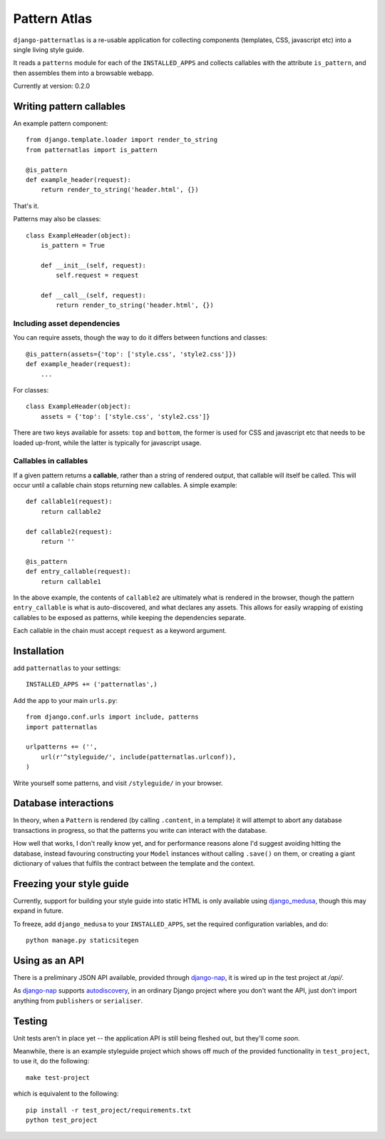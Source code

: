 =============
Pattern Atlas
=============

``django-patternatlas`` is a re-usable application for collecting components
(templates, CSS, javascript etc) into a single living style guide.

It reads a ``patterns`` module for each of the ``INSTALLED_APPS`` and
collects callables with the attribute ``is_pattern``, and then assembles
them into a browsable webapp.

Currently at version: 0.2.0

Writing pattern callables
-------------------------

An example pattern component::

    from django.template.loader import render_to_string
    from patternatlas import is_pattern

    @is_pattern
    def example_header(request):
        return render_to_string('header.html', {})

That's it.

Patterns may also be classes::

    class ExampleHeader(object):
        is_pattern = True

        def __init__(self, request):
            self.request = request

        def __call__(self, request):
            return render_to_string('header.html', {})

Including asset dependencies
^^^^^^^^^^^^^^^^^^^^^^^^^^^^

You can require assets, though the way to do it differs between functions and
classes::

    @is_pattern(assets={'top': ['style.css', 'style2.css']})
    def example_header(request):
        ...

For classes::

    class ExampleHeader(object):
        assets = {'top': ['style.css', 'style2.css']}

There are two keys available for assets: ``top`` and ``bottom``, the former
is used for CSS and javascript etc that needs to be loaded up-front, while
the latter is typically for javascript usage.

Callables in callables
^^^^^^^^^^^^^^^^^^^^^^

If a given pattern returns a **callable**, rather than a string of rendered
output, that callable will itself be called. This will occur until a callable
chain stops returning new callables. A simple example::

    def callable1(request):
        return callable2

    def callable2(request):
        return ''

    @is_pattern
    def entry_callable(request):
        return callable1

In the above example, the contents of ``callable2`` are ultimately what is
rendered in the browser, though the pattern ``entry_callable`` is what is
auto-discovered, and what declares any assets. This allows for easily wrapping of existing callables to be exposed as patterns,
while keeping the dependencies separate.

Each callable in the chain must accept ``request`` as a keyword argument.

Installation
------------

add ``patternatlas`` to your settings::

    INSTALLED_APPS += ('patternatlas',)

Add the app to your main ``urls.py``::

    from django.conf.urls import include, patterns
    import patternatlas

    urlpatterns += ('',
        url(r'^styleguide/', include(patternatlas.urlconf)),
    )

Write yourself some patterns, and visit ``/styleguide/`` in your browser.

Database interactions
---------------------

In theory, when a ``Pattern`` is rendered (by calling ``.content``, in a template)
it will attempt to abort any database transactions in progress, so that the patterns you write can interact with the database.

How well that works, I don't really know yet, and for performance reasons alone I'd suggest avoiding hitting the database, instead favouring constructing your ``Model`` instances without calling ``.save()`` on them, or creating a giant dictionary of values that fulfils the contract between the template and the context.

Freezing your style guide
-------------------------

Currently, support for building your style guide into static HTML is only
available using `django_medusa`_, though this may expand in future.

To freeze, add ``django_medusa`` to your ``INSTALLED_APPS``, set the
required configuration variables, and do::

    python manage.py staticsitegen

.. _django_medusa: https://github.com/mtigas/django-medusa

Using as an API
---------------

There is a preliminary JSON API available, provided through `django-nap`_,
it is wired up in the test project at `/api/`.

As `django-nap`_ supports `autodiscovery`_, in an ordinary Django project
where you don't want the API, just don't import anything from ``publishers`` or
``serialiser``.

.. _django-nap: https://github.com/funkybob/django-nap
.. _autodiscovery: http://django-nap.readthedocs.org/en/latest/api.html#auto-discover

Testing
-------

Unit tests aren't in place yet -- the application API is still being fleshed
out, but they'll come *soon*.

Meanwhile, there is an example styleguide project which shows off much of
the provided functionality in ``test_project``, to use it, do the following::

    make test-project

which is equivalent to the following::

    pip install -r test_project/requirements.txt
    python test_project


